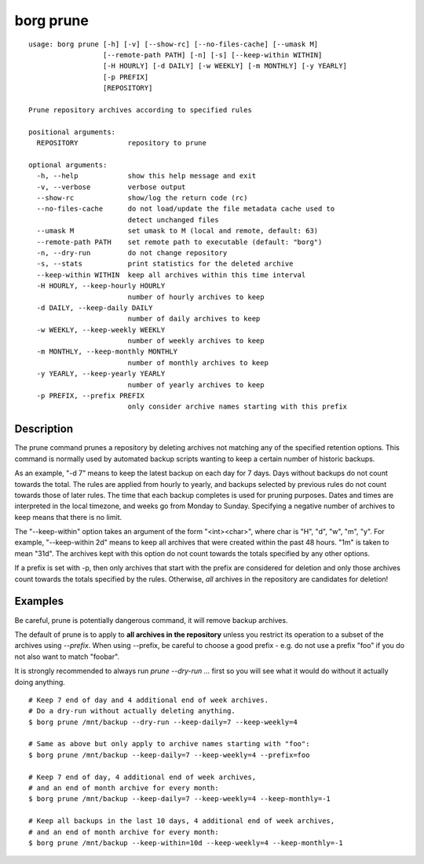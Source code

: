 .. _borg_prune:

borg prune
----------
::

    usage: borg prune [-h] [-v] [--show-rc] [--no-files-cache] [--umask M]
                      [--remote-path PATH] [-n] [-s] [--keep-within WITHIN]
                      [-H HOURLY] [-d DAILY] [-w WEEKLY] [-m MONTHLY] [-y YEARLY]
                      [-p PREFIX]
                      [REPOSITORY]
    
    Prune repository archives according to specified rules
    
    positional arguments:
      REPOSITORY            repository to prune
    
    optional arguments:
      -h, --help            show this help message and exit
      -v, --verbose         verbose output
      --show-rc             show/log the return code (rc)
      --no-files-cache      do not load/update the file metadata cache used to
                            detect unchanged files
      --umask M             set umask to M (local and remote, default: 63)
      --remote-path PATH    set remote path to executable (default: "borg")
      -n, --dry-run         do not change repository
      -s, --stats           print statistics for the deleted archive
      --keep-within WITHIN  keep all archives within this time interval
      -H HOURLY, --keep-hourly HOURLY
                            number of hourly archives to keep
      -d DAILY, --keep-daily DAILY
                            number of daily archives to keep
      -w WEEKLY, --keep-weekly WEEKLY
                            number of weekly archives to keep
      -m MONTHLY, --keep-monthly MONTHLY
                            number of monthly archives to keep
      -y YEARLY, --keep-yearly YEARLY
                            number of yearly archives to keep
      -p PREFIX, --prefix PREFIX
                            only consider archive names starting with this prefix
    
Description
~~~~~~~~~~~

The prune command prunes a repository by deleting archives not matching
any of the specified retention options. This command is normally used by
automated backup scripts wanting to keep a certain number of historic backups.

As an example, "-d 7" means to keep the latest backup on each day for 7 days.
Days without backups do not count towards the total.
The rules are applied from hourly to yearly, and backups selected by previous
rules do not count towards those of later rules. The time that each backup
completes is used for pruning purposes. Dates and times are interpreted in
the local timezone, and weeks go from Monday to Sunday. Specifying a
negative number of archives to keep means that there is no limit.

The "--keep-within" option takes an argument of the form "<int><char>",
where char is "H", "d", "w", "m", "y". For example, "--keep-within 2d" means
to keep all archives that were created within the past 48 hours.
"1m" is taken to mean "31d". The archives kept with this option do not
count towards the totals specified by any other options.

If a prefix is set with -p, then only archives that start with the prefix are
considered for deletion and only those archives count towards the totals
specified by the rules.
Otherwise, *all* archives in the repository are candidates for deletion!

Examples
~~~~~~~~

Be careful, prune is potentially dangerous command, it will remove backup
archives.

The default of prune is to apply to **all archives in the repository** unless
you restrict its operation to a subset of the archives using `--prefix`.
When using --prefix, be careful to choose a good prefix - e.g. do not use a
prefix "foo" if you do not also want to match "foobar".

It is strongly recommended to always run `prune --dry-run ...` first so you
will see what it would do without it actually doing anything.

::

    # Keep 7 end of day and 4 additional end of week archives.
    # Do a dry-run without actually deleting anything.
    $ borg prune /mnt/backup --dry-run --keep-daily=7 --keep-weekly=4

    # Same as above but only apply to archive names starting with "foo":
    $ borg prune /mnt/backup --keep-daily=7 --keep-weekly=4 --prefix=foo

    # Keep 7 end of day, 4 additional end of week archives,
    # and an end of month archive for every month:
    $ borg prune /mnt/backup --keep-daily=7 --keep-weekly=4 --keep-monthly=-1

    # Keep all backups in the last 10 days, 4 additional end of week archives,
    # and an end of month archive for every month:
    $ borg prune /mnt/backup --keep-within=10d --keep-weekly=4 --keep-monthly=-1
